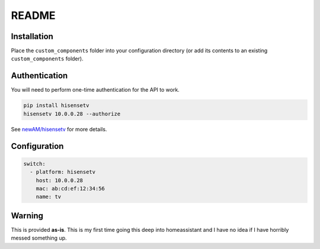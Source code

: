 README
######

Installation
************
Place the ``custom_components`` folder into your configuration directory
(or add its contents to an existing ``custom_components`` folder).

Authentication
**************
You will need to perform one-time authentication for the API to work.

.. code:: bash

    pip install hisensetv
    hisensetv 10.0.0.28 --authorize

See `newAM/hisensetv <https://github.com/newAM/hisensetv>`_ for more details.

Configuration
*************

.. code:: yaml

    switch:
      - platform: hisensetv
        host: 10.0.0.28
        mac: ab:cd:ef:12:34:56
        name: tv

Warning
*******
This is provided **as-is**.
This is my first time going this deep into homeassistant and I have no idea
if I have horribly messed something up.
